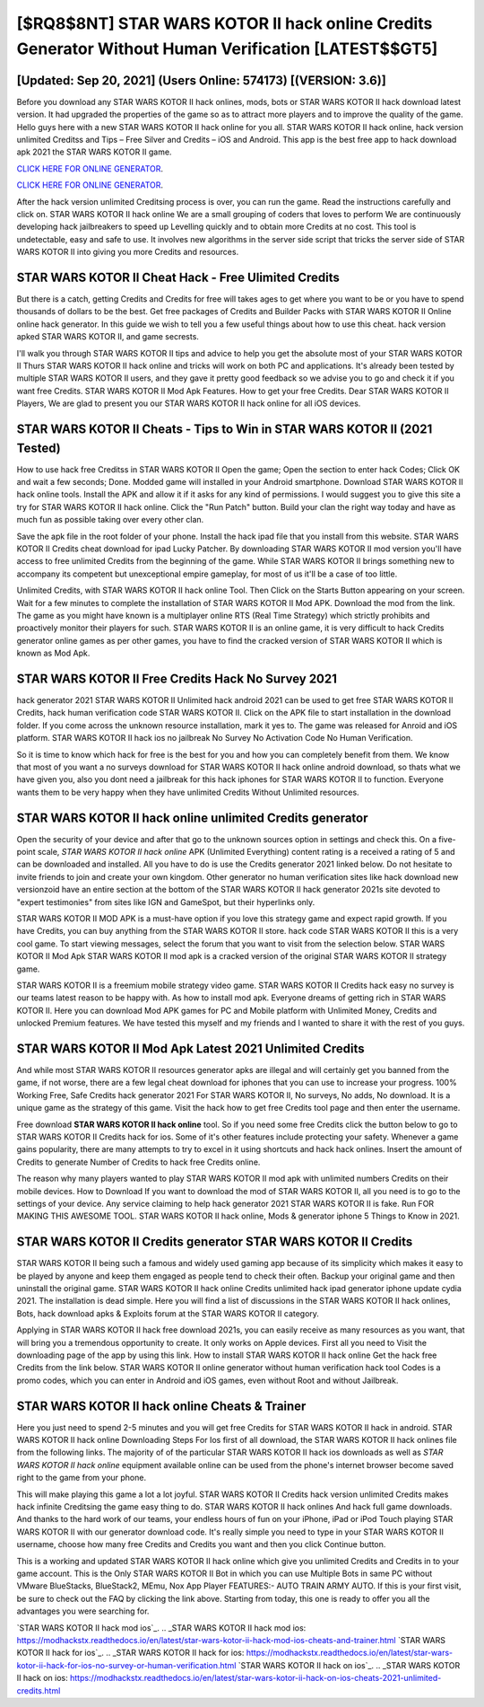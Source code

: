 [$RQ8$8NT] STAR WARS KOTOR II hack online Credits Generator Without Human Verification [LATEST$$GT5]
=========

[Updated: Sep 20, 2021] (Users Online: 574173) [(VERSION: 3.6)]
---------

Before you download any STAR WARS KOTOR II hack onlines, mods, bots or STAR WARS KOTOR II hack download latest version. It had upgraded the properties of the game so as to attract more players and to improve the quality of the game. Hello guys here with a new STAR WARS KOTOR II hack online for you all.  STAR WARS KOTOR II hack online, hack version unlimited Creditss and Tips – Free Silver and Credits – iOS and Android. This app is the best free app to hack download apk 2021 the STAR WARS KOTOR II game.

`CLICK HERE FOR ONLINE GENERATOR`_.

.. _CLICK HERE FOR ONLINE GENERATOR: http://stardld.xyz/8f0cded

`CLICK HERE FOR ONLINE GENERATOR`_.

.. _CLICK HERE FOR ONLINE GENERATOR: http://stardld.xyz/8f0cded

After the hack version unlimited Creditsing process is over, you can run the game. Read the instructions carefully and click on. STAR WARS KOTOR II hack online We are a small grouping of coders that loves to perform We are continuously developing hack jailbreakers to speed up Levelling quickly and to obtain more Credits at no cost.  This tool is undetectable, easy and safe to use.  It involves new algorithms in the server side script that tricks the server side of STAR WARS KOTOR II into giving you more Credits and resources.

STAR WARS KOTOR II Cheat Hack - Free Ulimited Credits
---------

But there is a catch, getting Credits and Credits for free will takes ages to get where you want to be or you have to spend thousands of dollars to be the best.  Get free packages of Credits and Builder Packs with STAR WARS KOTOR II Online online hack generator. In this guide we wish to tell you a few useful things about how to use this cheat. hack version apked STAR WARS KOTOR II, and game secrests.

I'll walk you through STAR WARS KOTOR II tips and advice to help you get the absolute most of your STAR WARS KOTOR II Thurs STAR WARS KOTOR II hack online and tricks will work on both PC and applications. It's already been tested by multiple STAR WARS KOTOR II users, and they gave it pretty good feedback so we advise you to go and check it if you want free Credits.  STAR WARS KOTOR II Mod Apk Features. How to get your free Credits.  Dear STAR WARS KOTOR II Players, We are glad to present you our STAR WARS KOTOR II hack online for all iOS devices.


STAR WARS KOTOR II Cheats - Tips to Win in STAR WARS KOTOR II (2021 Tested)
---------

How to use hack free Creditss in STAR WARS KOTOR II Open the game; Open the section to enter hack Codes; Click OK and wait a few seconds; Done. Modded game will installed in your Android smartphone. Download STAR WARS KOTOR II hack online tools.  Install the APK and allow it if it asks for any kind of permissions.  I would suggest you to give this site a try for STAR WARS KOTOR II hack online.  Click the "Run Patch" button.  Build your clan the right way today and have as much fun as possible taking over every other clan.

Save the apk file in the root folder of your phone.  Install the hack ipad file that you install from this website.  STAR WARS KOTOR II Credits cheat download for ipad Lucky Patcher.  By downloading STAR WARS KOTOR II mod version you'll have access to free unlimited Credits from the beginning of the game.  While STAR WARS KOTOR II brings something new to accompany its competent but unexceptional empire gameplay, for most of us it'll be a case of too little.

Unlimited Credits, with STAR WARS KOTOR II hack online Tool.  Then Click on the Starts Button appearing on your screen.  Wait for a few minutes to complete the installation of STAR WARS KOTOR II Mod APK. Download the mod from the link.  The game as you might have known is a multiplayer online RTS (Real Time Strategy) which strictly prohibits and proactively monitor their players for such. STAR WARS KOTOR II is an online game, it is very difficult to hack Credits generator online games as per other games, you have to find the cracked version of STAR WARS KOTOR II which is known as Mod Apk.

STAR WARS KOTOR II Free Credits Hack No Survey 2021
---------

hack generator 2021 STAR WARS KOTOR II Unlimited hack android 2021 can be used to get free STAR WARS KOTOR II Credits, hack human verification code STAR WARS KOTOR II. Click on the APK file to start installation in the download folder. If you come across the unknown resource installation, mark it yes to. The game was released for Anroid and iOS platform. STAR WARS KOTOR II hack ios no jailbreak No Survey No Activation Code No Human Verification.

So it is time to know which hack for free is the best for you and how you can completely benefit from them.  We know that most of you want a no surveys download for STAR WARS KOTOR II hack online android download, so thats what we have given you, also you dont need a jailbreak for this hack iphones for STAR WARS KOTOR II to function. Everyone wants them to be very happy when they have unlimited Credits Without Unlimited resources.

STAR WARS KOTOR II hack online unlimited Credits generator
---------

Open the security of your device and after that go to the unknown sources option in settings and check this.  On a five-point scale, *STAR WARS KOTOR II hack online* APK (Unlimited Everything) content rating is a received a rating of 5 and can be downloaded and installed. All you have to do is use the Credits generator 2021 linked below.  Do not hesitate to invite friends to join and create your own kingdom. Other generator no human verification sites like hack download new versionzoid have an entire section at the bottom of the STAR WARS KOTOR II hack generator 2021s site devoted to "expert testimonies" from sites like IGN and GameSpot, but their hyperlinks only.

STAR WARS KOTOR II MOD APK is a must-have option if you love this strategy game and expect rapid growth.  If you have Credits, you can buy anything from the STAR WARS KOTOR II store.  hack code STAR WARS KOTOR II this is a very cool game. To start viewing messages, select the forum that you want to visit from the selection below. STAR WARS KOTOR II Mod Apk STAR WARS KOTOR II mod apk is a cracked version of the original STAR WARS KOTOR II strategy game.

STAR WARS KOTOR II is a freemium mobile strategy video game.  STAR WARS KOTOR II Credits hack easy no survey is our teams latest reason to be happy with.  As how to install mod apk. Everyone dreams of getting rich in STAR WARS KOTOR II.  Here you can download Mod APK games for PC and Mobile platform with Unlimited Money, Credits and unlocked Premium features.  We have tested this myself and my friends and I wanted to share it with the rest of you guys.

STAR WARS KOTOR II Mod Apk Latest 2021 Unlimited Credits
---------

And while most STAR WARS KOTOR II resources generator apks are illegal and will certainly get you banned from the game, if not worse, there are a few legal cheat download for iphones that you can use to increase your progress. 100% Working Free, Safe Credits hack generator 2021 For STAR WARS KOTOR II, No surveys, No adds, No download.  It is a unique game as the strategy of this game.  Visit the hack how to get free Credits tool page and then enter the username.

Free download **STAR WARS KOTOR II hack online** tool.  So if you need some free Credits click the button below to go to STAR WARS KOTOR II Credits hack for ios.  Some of it's other features include protecting your safety.  Whenever a game gains popularity, there are many attempts to try to excel in it using shortcuts and hack hack onlines.  Insert the amount of Credits to generate Number of Credits to hack free Credits online.

The reason why many players wanted to play STAR WARS KOTOR II mod apk with unlimited numbers Credits on their mobile devices. How to Download If you want to download the mod of STAR WARS KOTOR II, all you need is to go to the settings of your device.  Any service claiming to help hack generator 2021 STAR WARS KOTOR II is fake. Run FOR MAKING THIS AWESOME TOOL.  STAR WARS KOTOR II hack online, Mods & generator iphone 5 Things to Know in 2021.

STAR WARS KOTOR II Credits generator STAR WARS KOTOR II Credits
---------

STAR WARS KOTOR II being such a famous and widely used gaming app because of its simplicity which makes it easy to be played by anyone and keep them engaged as people tend to check their often.  Backup your original game and then uninstall the original game.  STAR WARS KOTOR II hack online Credits unlimited hack ipad generator iphone update cydia 2021.  The installation is dead simple.  Here you will find a list of discussions in the STAR WARS KOTOR II hack onlines, Bots, hack download apks & Exploits forum at the STAR WARS KOTOR II category.

Applying in STAR WARS KOTOR II hack free download 2021s, you can easily receive as many resources as you want, that will bring you a tremendous opportunity to create.  It only works on Apple devices. First all you need to Visit the downloading page of the app by using this link.  How to install STAR WARS KOTOR II hack online Get the hack free Credits from the link below.  STAR WARS KOTOR II online generator without human verification hack tool Codes is a promo codes, which you can enter in Android and iOS games, even without Root and without Jailbreak.

STAR WARS KOTOR II hack online Cheats & Trainer
---------

Here you just need to spend 2-5 minutes and you will get free Credits for STAR WARS KOTOR II hack in android. STAR WARS KOTOR II hack online Downloading Steps For Ios first of all download, the STAR WARS KOTOR II hack onlines file from the following links.  The majority of of the particular STAR WARS KOTOR II hack ios downloads as well as *STAR WARS KOTOR II hack online* equipment available online can be used from the phone's internet browser become saved right to the game from your phone.

This will make playing this game a lot a lot joyful.  STAR WARS KOTOR II Credits hack version unlimited Credits makes hack infinite Creditsing the game easy thing to do.  STAR WARS KOTOR II hack onlines And hack full game downloads.  And thanks to the hard work of our teams, your endless hours of fun on your iPhone, iPad or iPod Touch playing STAR WARS KOTOR II with our generator download code. It's really simple you need to type in your STAR WARS KOTOR II username, choose how many free Credits and Credits you want and then you click Continue button.

This is a working and updated ‎STAR WARS KOTOR II hack online which give you unlimited Credits and Credits in to your game account.  This is the Only STAR WARS KOTOR II Bot in which you can use Multiple Bots in same PC without VMware BlueStacks, BlueStack2, MEmu, Nox App Player FEATURES:- AUTO TRAIN ARMY AUTO. If this is your first visit, be sure to check out the FAQ by clicking the link above.  Starting from today, this one is ready to offer you all the advantages you were searching for.

`STAR WARS KOTOR II hack mod ios`_.
.. _STAR WARS KOTOR II hack mod ios: https://modhackstx.readthedocs.io/en/latest/star-wars-kotor-ii-hack-mod-ios-cheats-and-trainer.html
`STAR WARS KOTOR II hack for ios`_.
.. _STAR WARS KOTOR II hack for ios: https://modhackstx.readthedocs.io/en/latest/star-wars-kotor-ii-hack-for-ios-no-survey-or-human-verification.html
`STAR WARS KOTOR II hack on ios`_.
.. _STAR WARS KOTOR II hack on ios: https://modhackstx.readthedocs.io/en/latest/star-wars-kotor-ii-hack-on-ios-cheats-2021-unlimited-credits.html